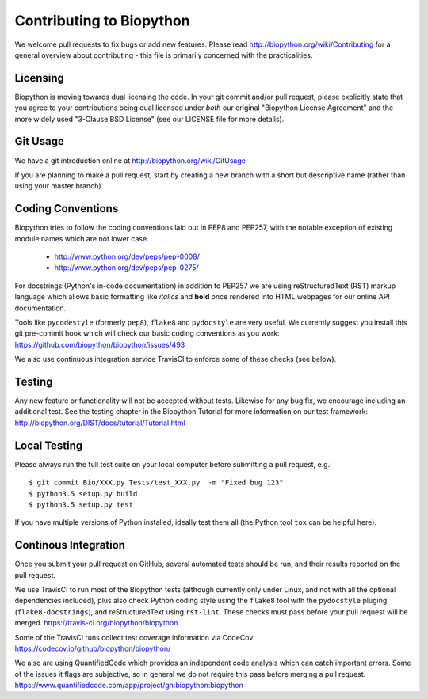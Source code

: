Contributing to Biopython
=========================

We welcome pull requests to fix bugs or add new features. Please read
http://biopython.org/wiki/Contributing for a general overview about
contributing - this file is primarily concerned with the practicalities.


Licensing
---------

Biopython is moving towards dual licensing the code. In your git commit and/or
pull request, please explicitly state that you agree to your contributions
being dual licensed under *both* our original "Biopython License Agreement"
and the more widely used "3-Clause BSD License" (see our LICENSE file for more
details).


Git Usage
---------

We have a git introduction online at http://biopython.org/wiki/GitUsage

If you are planning to make a pull request, start by creating a new branch
with a short but descriptive name (rather than using your master branch).


Coding Conventions
------------------

Biopython tries to follow the coding conventions laid out in PEP8 and PEP257,
with the notable exception of existing module names which are not lower case.

 - http://www.python.org/dev/peps/pep-0008/
 - http://www.python.org/dev/peps/pep-0275/

For docstrings (Python's in-code documentation) in addition to PEP257 we are
using reStructuredText (RST) markup language which allows basic formatting
like *italics* and **bold** once rendered into HTML webpages for our online
API documentation.

Tools like ``pycodestyle`` (formerly ``pep8``), ``flake8`` and ``pydocstyle``
are very useful. We currently suggest you install this git pre-commit hook
which will check our basic coding conventions as you work:
https://github.com/biopython/biopython/issues/493

We also use continuous integration service TravisCI to enforce some of these
checks (see below).


Testing
-------

Any new feature or functionality will not be accepted without tests. Likewise
for any bug fix, we encourage including an additional test. See the testing
chapter in the Biopython Tutorial for more information on our test framework:
http://biopython.org/DIST/docs/tutorial/Tutorial.html


Local Testing
-------------

Please always run the full test suite on your local computer before
submitting a pull request, e.g.::

    $ git commit Bio/XXX.py Tests/test_XXX.py  -m "Fixed bug 123"
    $ python3.5 setup.py build
    $ python3.5 setup.py test

If you have multiple versions of Python installed, ideally test them all
(the Python tool ``tox`` can be helpful here).


Continous Integration
---------------------

Once you submit your pull request on GitHub, several automated tests should
be run, and their results reported on the pull request.

We use TravisCI to run most of the Biopython tests (although currently only
under Linux, and not with all the optional dependencies included), plus also
check Python coding style using the ``flake8`` tool with the ``pydocstyle``
pluging (``flake8-docstrings``), and reStructuredText using ``rst-lint``.
These checks must pass before your pull request will be merged.
https://travis-ci.org/biopython/biopython

Some of the TravisCI runs collect test coverage information via CodeCov:
https://codecov.io/github/biopython/biopython/

We also are using QuantifiedCode which provides an independent code analysis
which can catch important errors. Some of the issues it flags are subjective,
so in general we do not require this pass before merging a pull request.
https://www.quantifiedcode.com/app/project/gh:biopython:biopython
